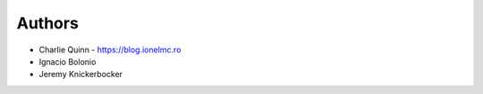 
Authors
=======

* Charlie Quinn - https://blog.ionelmc.ro
* Ignacio Bolonio
* Jeremy Knickerbocker
